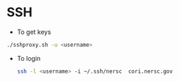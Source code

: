 * SSH
  - To get keys
  #+begin_src bash
./sshproxy.sh -u <username>
  #+end_src
  - To login
    #+begin_src bash
    ssh -l <username> -i ~/.ssh/nersc  cori.nersc.gov
    #+end_src
